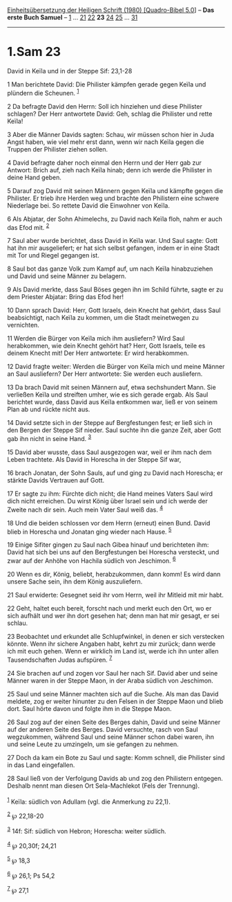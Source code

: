 :PROPERTIES:
:ID:       21a88739-0d0f-4b45-9088-b3661df543ad
:END:
<<navbar>>
[[../index.html][Einheitsübersetzung der Heiligen Schrift (1980)
[Quadro-Bibel 5.0]]] -- *Das erste Buch Samuel* --
[[file:1.Sam_1.html][1]] ... [[file:1.Sam_21.html][21]]
[[file:1.Sam_22.html][22]] *23* [[file:1.Sam_24.html][24]]
[[file:1.Sam_25.html][25]] ... [[file:1.Sam_31.html][31]]

--------------

* 1.Sam 23
  :PROPERTIES:
  :CUSTOM_ID: sam-23
  :END:

<<verses>>

<<v1>>
**** David in Keïla und in der Steppe Sif: 23,1-28
     :PROPERTIES:
     :CUSTOM_ID: david-in-keïla-und-in-der-steppe-sif-231-28
     :END:
1 Man berichtete David: Die Philister kämpfen gerade gegen Keïla und
plündern die Scheunen. ^{[[#fn1][1]]}

<<v2>>
2 Da befragte David den Herrn: Soll ich hinziehen und diese Philister
schlagen? Der Herr antwortete David: Geh, schlag die Philister und rette
Keïla!

<<v3>>
3 Aber die Männer Davids sagten: Schau, wir müssen schon hier in Juda
Angst haben, wie viel mehr erst dann, wenn wir nach Keïla gegen die
Truppen der Philister ziehen sollen.

<<v4>>
4 David befragte daher noch einmal den Herrn und der Herr gab zur
Antwort: Brich auf, zieh nach Keïla hinab; denn ich werde die Philister
in deine Hand geben.

<<v5>>
5 Darauf zog David mit seinen Männern gegen Keïla und kämpfte gegen die
Philister. Er trieb ihre Herden weg und brachte den Philistern eine
schwere Niederlage bei. So rettete David die Einwohner von Keïla.

<<v6>>
6 Als Abjatar, der Sohn Ahimelechs, zu David nach Keïla floh, nahm er
auch das Efod mit. ^{[[#fn2][2]]}

<<v7>>
7 Saul aber wurde berichtet, dass David in Keïla war. Und Saul sagte:
Gott hat ihn mir ausgeliefert; er hat sich selbst gefangen, indem er in
eine Stadt mit Tor und Riegel gegangen ist.

<<v8>>
8 Saul bot das ganze Volk zum Kampf auf, um nach Keïla hinabzuziehen und
David und seine Männer zu belagern.

<<v9>>
9 Als David merkte, dass Saul Böses gegen ihn im Schild führte, sagte er
zu dem Priester Abjatar: Bring das Efod her!

<<v10>>
10 Dann sprach David: Herr, Gott Israels, dein Knecht hat gehört, dass
Saul beabsichtigt, nach Keïla zu kommen, um die Stadt meinetwegen zu
vernichten.

<<v11>>
11 Werden die Bürger von Keïla mich ihm ausliefern? Wird Saul
herabkommen, wie dein Knecht gehört hat? Herr, Gott Israels, teile es
deinem Knecht mit! Der Herr antwortete: Er wird herabkommen.

<<v12>>
12 David fragte weiter: Werden die Bürger von Keïla mich und meine
Männer an Saul ausliefern? Der Herr antwortete: Sie werden euch
ausliefern.

<<v13>>
13 Da brach David mit seinen Männern auf, etwa sechshundert Mann. Sie
verließen Keïla und streiften umher, wie es sich gerade ergab. Als Saul
berichtet wurde, dass David aus Keïla entkommen war, ließ er von seinem
Plan ab und rückte nicht aus.

<<v14>>
14 David setzte sich in der Steppe auf Bergfestungen fest; er ließ sich
in den Bergen der Steppe Sif nieder. Saul suchte ihn die ganze Zeit,
aber Gott gab ihn nicht in seine Hand. ^{[[#fn3][3]]}

<<v15>>
15 David aber wusste, dass Saul ausgezogen war, weil er ihm nach dem
Leben trachtete. Als David in Horescha in der Steppe Sif war,

<<v16>>
16 brach Jonatan, der Sohn Sauls, auf und ging zu David nach Horescha;
er stärkte Davids Vertrauen auf Gott.

<<v17>>
17 Er sagte zu ihm: Fürchte dich nicht; die Hand meines Vaters Saul wird
dich nicht erreichen. Du wirst König über Israel sein und ich werde der
Zweite nach dir sein. Auch mein Vater Saul weiß das. ^{[[#fn4][4]]}

<<v18>>
18 Und die beiden schlossen vor dem Herrn (erneut) einen Bund. David
blieb in Horescha und Jonatan ging wieder nach Hause. ^{[[#fn5][5]]}

<<v19>>
19 Einige Sifiter gingen zu Saul nach Gibea hinauf und berichteten ihm:
David hat sich bei uns auf den Bergfestungen bei Horescha versteckt, und
zwar auf der Anhöhe von Hachila südlich von Jeschimon. ^{[[#fn6][6]]}

<<v20>>
20 Wenn es dir, König, beliebt, herabzukommen, dann komm! Es wird dann
unsere Sache sein, ihn dem König auszuliefern.

<<v21>>
21 Saul erwiderte: Gesegnet seid ihr vom Herrn, weil ihr Mitleid mit mir
habt.

<<v22>>
22 Geht, haltet euch bereit, forscht nach und merkt euch den Ort, wo er
sich aufhält und wer ihn dort gesehen hat; denn man hat mir gesagt, er
sei schlau.

<<v23>>
23 Beobachtet und erkundet alle Schlupfwinkel, in denen er sich
verstecken könnte. Wenn ihr sichere Angaben habt, kehrt zu mir zurück;
dann werde ich mit euch gehen. Wenn er wirklich im Land ist, werde ich
ihn unter allen Tausendschaften Judas aufspüren. ^{[[#fn7][7]]}

<<v24>>
24 Sie brachen auf und zogen vor Saul her nach Sif. David aber und seine
Männer waren in der Steppe Maon, in der Araba südlich von Jeschimon.

<<v25>>
25 Saul und seine Männer machten sich auf die Suche. Als man das David
meldete, zog er weiter hinunter zu den Felsen in der Steppe Maon und
blieb dort. Saul hörte davon und folgte ihm in die Steppe Maon.

<<v26>>
26 Saul zog auf der einen Seite des Berges dahin, David und seine Männer
auf der anderen Seite des Berges. David versuchte, rasch von Saul
wegzukommen, während Saul und seine Männer schon dabei waren, ihn und
seine Leute zu umzingeln, um sie gefangen zu nehmen.

<<v27>>
27 Doch da kam ein Bote zu Saul und sagte: Komm schnell, die Philister
sind in das Land eingefallen.

<<v28>>
28 Saul ließ von der Verfolgung Davids ab und zog den Philistern
entgegen. Deshalb nennt man diesen Ort Sela-Machlekot (Fels der
Trennung).\\
\\

^{[[#fnm1][1]]} Keïla: südlich von Adullam (vgl. die Anmerkung zu 22,1).

^{[[#fnm2][2]]} ℘ 22,18-20

^{[[#fnm3][3]]} 14f: Sif: südlich von Hebron; Horescha: weiter südlich.

^{[[#fnm4][4]]} ℘ 20,30f; 24,21

^{[[#fnm5][5]]} ℘ 18,3

^{[[#fnm6][6]]} ℘ 26,1; Ps 54,2

^{[[#fnm7][7]]} ℘ 27,1
